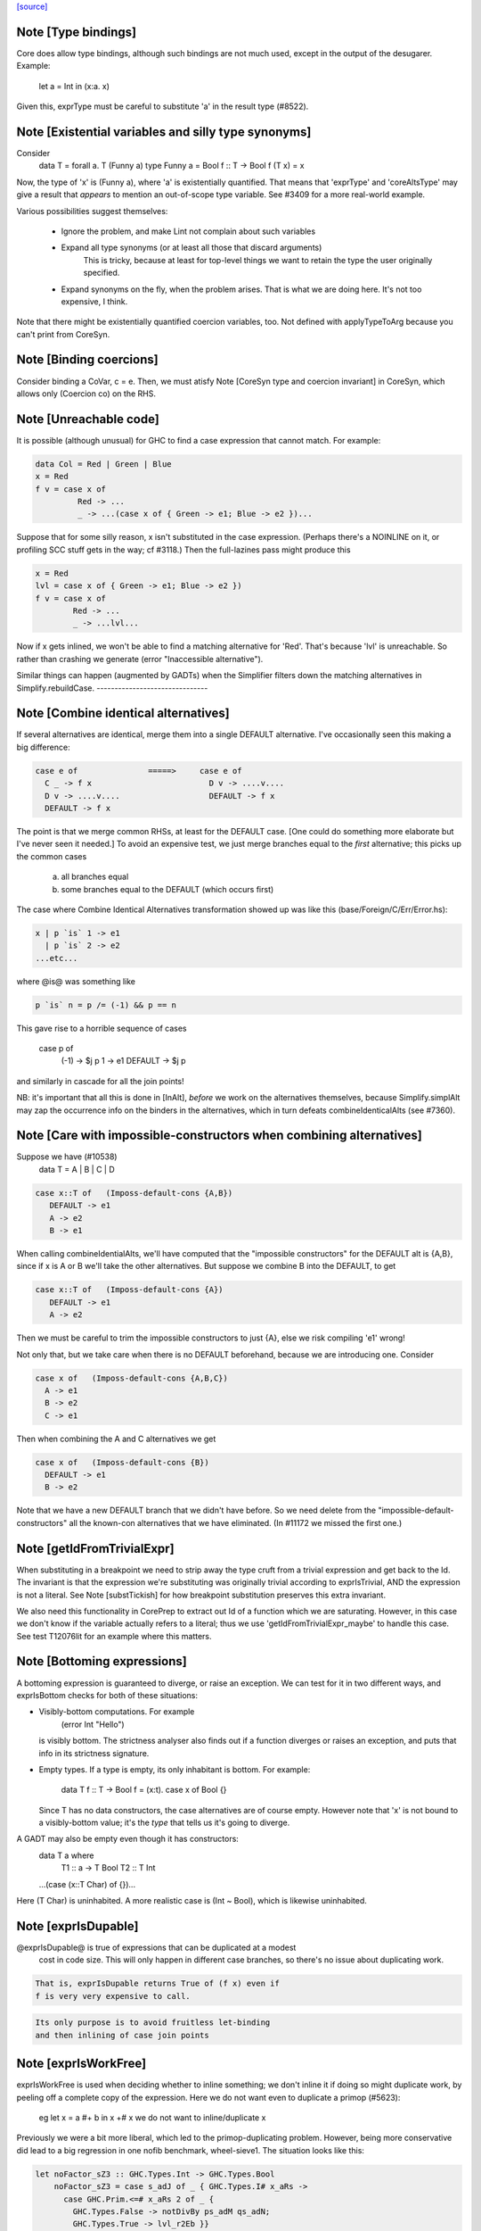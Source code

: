 `[source] <https://gitlab.haskell.org/ghc/ghc/tree/master/compiler/coreSyn/CoreUtils.hs>`_

Note [Type bindings]
~~~~~~~~~~~~~~~~~~~~
Core does allow type bindings, although such bindings are
not much used, except in the output of the desugarer.
Example:
     let a = Int in (\x:a. x)
Given this, exprType must be careful to substitute 'a' in the
result type (#8522).



Note [Existential variables and silly type synonyms]
~~~~~~~~~~~~~~~~~~~~~~~~~~~~~~~~~~~~~~~~~~~~~~~~~~~~
Consider
        data T = forall a. T (Funny a)
        type Funny a = Bool
        f :: T -> Bool
        f (T x) = x

Now, the type of 'x' is (Funny a), where 'a' is existentially quantified.
That means that 'exprType' and 'coreAltsType' may give a result that *appears*
to mention an out-of-scope type variable.  See #3409 for a more real-world
example.

Various possibilities suggest themselves:

 - Ignore the problem, and make Lint not complain about such variables

 - Expand all type synonyms (or at least all those that discard arguments)
      This is tricky, because at least for top-level things we want to
      retain the type the user originally specified.

 - Expand synonyms on the fly, when the problem arises. That is what
   we are doing here.  It's not too expensive, I think.

Note that there might be existentially quantified coercion variables, too.
Not defined with applyTypeToArg because you can't print from CoreSyn.


Note [Binding coercions]
~~~~~~~~~~~~~~~~~~~~~~~~~~~
Consider binding a CoVar, c = e.  Then, we must atisfy
Note [CoreSyn type and coercion invariant] in CoreSyn,
which allows only (Coercion co) on the RHS.



Note [Unreachable code]
~~~~~~~~~~~~~~~~~~~~~~~~~~
It is possible (although unusual) for GHC to find a case expression
that cannot match.  For example:

.. code-block:: haskell

     data Col = Red | Green | Blue
     x = Red
     f v = case x of
              Red -> ...
              _ -> ...(case x of { Green -> e1; Blue -> e2 })...

Suppose that for some silly reason, x isn't substituted in the case
expression.  (Perhaps there's a NOINLINE on it, or profiling SCC stuff
gets in the way; cf #3118.)  Then the full-lazines pass might produce
this

.. code-block:: haskell

     x = Red
     lvl = case x of { Green -> e1; Blue -> e2 })
     f v = case x of
             Red -> ...
             _ -> ...lvl...

Now if x gets inlined, we won't be able to find a matching alternative
for 'Red'.  That's because 'lvl' is unreachable.  So rather than crashing
we generate (error "Inaccessible alternative").

Similar things can happen (augmented by GADTs) when the Simplifier
filters down the matching alternatives in Simplify.rebuildCase.
-------------------------------


Note [Combine identical alternatives]
~~~~~~~~~~~~~~~~~~~~~~~~~~~~~~~~~~~~~~~~
If several alternatives are identical, merge them into a single
DEFAULT alternative.  I've occasionally seen this making a big
difference:

.. code-block:: haskell

     case e of               =====>     case e of
       C _ -> f x                         D v -> ....v....
       D v -> ....v....                   DEFAULT -> f x
       DEFAULT -> f x

The point is that we merge common RHSs, at least for the DEFAULT case.
[One could do something more elaborate but I've never seen it needed.]
To avoid an expensive test, we just merge branches equal to the *first*
alternative; this picks up the common cases
     a) all branches equal
     b) some branches equal to the DEFAULT (which occurs first)

The case where Combine Identical Alternatives transformation showed up
was like this (base/Foreign/C/Err/Error.hs):

.. code-block:: haskell

        x | p `is` 1 -> e1
          | p `is` 2 -> e2
        ...etc...

where @is@ was something like

.. code-block:: haskell

        p `is` n = p /= (-1) && p == n

This gave rise to a horrible sequence of cases

        case p of
          (-1) -> $j p
          1    -> e1
          DEFAULT -> $j p

and similarly in cascade for all the join points!

NB: it's important that all this is done in [InAlt], *before* we work
on the alternatives themselves, because Simplify.simplAlt may zap the
occurrence info on the binders in the alternatives, which in turn
defeats combineIdenticalAlts (see #7360).



Note [Care with impossible-constructors when combining alternatives]
~~~~~~~~~~~~~~~~~~~~~~~~~~~~~~~~~~~~~~~~~~~~~~~~~~~~~~~~~~~~~~~~~~~~
Suppose we have (#10538)
   data T = A | B | C | D

.. code-block:: haskell

      case x::T of   (Imposs-default-cons {A,B})
         DEFAULT -> e1
         A -> e2
         B -> e1

When calling combineIdentialAlts, we'll have computed that the
"impossible constructors" for the DEFAULT alt is {A,B}, since if x is
A or B we'll take the other alternatives.  But suppose we combine B
into the DEFAULT, to get

.. code-block:: haskell

      case x::T of   (Imposs-default-cons {A})
         DEFAULT -> e1
         A -> e2

Then we must be careful to trim the impossible constructors to just {A},
else we risk compiling 'e1' wrong!

Not only that, but we take care when there is no DEFAULT beforehand,
because we are introducing one.  Consider

.. code-block:: haskell

   case x of   (Imposs-default-cons {A,B,C})
     A -> e1
     B -> e2
     C -> e1

Then when combining the A and C alternatives we get

.. code-block:: haskell

   case x of   (Imposs-default-cons {B})
     DEFAULT -> e1
     B -> e2

Note that we have a new DEFAULT branch that we didn't have before.  So
we need delete from the "impossible-default-constructors" all the
known-con alternatives that we have eliminated. (In #11172 we
missed the first one.)



Note [getIdFromTrivialExpr]
~~~~~~~~~~~~~~~~~~~~~~~~~~~
When substituting in a breakpoint we need to strip away the type cruft
from a trivial expression and get back to the Id.  The invariant is
that the expression we're substituting was originally trivial
according to exprIsTrivial, AND the expression is not a literal.
See Note [substTickish] for how breakpoint substitution preserves
this extra invariant.

We also need this functionality in CorePrep to extract out Id of a
function which we are saturating.  However, in this case we don't know
if the variable actually refers to a literal; thus we use
'getIdFromTrivialExpr_maybe' to handle this case.  See test
T12076lit for an example where this matters.


Note [Bottoming expressions]
~~~~~~~~~~~~~~~~~~~~~~~~~~~~~~~
A bottoming expression is guaranteed to diverge, or raise an
exception.  We can test for it in two different ways, and exprIsBottom
checks for both of these situations:

* Visibly-bottom computations.  For example
      (error Int "Hello")
  is visibly bottom.  The strictness analyser also finds out if
  a function diverges or raises an exception, and puts that info
  in its strictness signature.

* Empty types.  If a type is empty, its only inhabitant is bottom.
  For example:
      data T
      f :: T -> Bool
      f = \(x:t). case x of Bool {}
  Since T has no data constructors, the case alternatives are of course
  empty.  However note that 'x' is not bound to a visibly-bottom value;
  it's the *type* that tells us it's going to diverge.

A GADT may also be empty even though it has constructors:
        data T a where
          T1 :: a -> T Bool
          T2 :: T Int
        ...(case (x::T Char) of {})...
Here (T Char) is uninhabited.  A more realistic case is (Int ~ Bool),
which is likewise uninhabited.




Note [exprIsDupable]
~~~~~~~~~~~~~~~~~~~~
@exprIsDupable@ is true of expressions that can be duplicated at a modest
                cost in code size.  This will only happen in different case
                branches, so there's no issue about duplicating work.

.. code-block:: haskell

                That is, exprIsDupable returns True of (f x) even if
                f is very very expensive to call.

.. code-block:: haskell

                Its only purpose is to avoid fruitless let-binding
                and then inlining of case join points


Note [exprIsWorkFree]
~~~~~~~~~~~~~~~~~~~~~
exprIsWorkFree is used when deciding whether to inline something; we
don't inline it if doing so might duplicate work, by peeling off a
complete copy of the expression.  Here we do not want even to
duplicate a primop (#5623):
   eg   let x = a #+ b in x +# x
   we do not want to inline/duplicate x

Previously we were a bit more liberal, which led to the primop-duplicating
problem.  However, being more conservative did lead to a big regression in
one nofib benchmark, wheel-sieve1.  The situation looks like this:

.. code-block:: haskell

   let noFactor_sZ3 :: GHC.Types.Int -> GHC.Types.Bool
       noFactor_sZ3 = case s_adJ of _ { GHC.Types.I# x_aRs ->
         case GHC.Prim.<=# x_aRs 2 of _ {
           GHC.Types.False -> notDivBy ps_adM qs_adN;
           GHC.Types.True -> lvl_r2Eb }}
       go = \x. ...(noFactor (I# y))....(go x')...

The function 'noFactor' is heap-allocated and then called.  Turns out
that 'notDivBy' is strict in its THIRD arg, but that is invisible to
the caller of noFactor, which therefore cannot do w/w and
heap-allocates noFactor's argument.  At the moment (May 12) we are just
going to put up with this, because the previous more aggressive inlining
(which treated 'noFactor' as work-free) was duplicating primops, which
in turn was making inner loops of array calculations runs slow (#5623)



Note [Case expressions are work-free]
~~~~~~~~~~~~~~~~~~~~~~~~~~~~~~~~~~~~~
Are case-expressions work-free?  Consider
    let v = case x of (p,q) -> p
        go = \y -> ...case v of ...
Should we inline 'v' at its use site inside the loop?  At the moment
we do.  I experimented with saying that case are *not* work-free, but
that increased allocation slightly.  It's a fairly small effect, and at
the moment we go for the slightly more aggressive version which treats
(case x of ....) as work-free if the alternatives are.

Moreover it improves arities of overloaded functions where
there is only dictionary selection (no construction) involved

Note [exprIsCheap]   See also Note [Interaction of exprIsCheap and lone variables]
~~~~~~~~~~~~~~~~~~   in CoreUnfold.hs
@exprIsCheap@ looks at a Core expression and returns \tr{True} if
it is obviously in weak head normal form, or is cheap to get to WHNF.
[Note that that's not the same as exprIsDupable; an expression might be
big, and hence not dupable, but still cheap.]

By ``cheap'' we mean a computation we're willing to:
        push inside a lambda, or
        inline at more than one place
That might mean it gets evaluated more than once, instead of being
shared.  The main examples of things which aren't WHNF but are
``cheap'' are:

  *     case e of
          pi -> ei
        (where e, and all the ei are cheap)

  *     let x = e in b
        (where e and b are cheap)

  *     op x1 ... xn
        (where op is a cheap primitive operator)

  *     error "foo"
        (because we are happy to substitute it inside a lambda)

Notice that a variable is considered 'cheap': we can push it inside a lambda,
because sharing will make sure it is only evaluated once.



Note [exprIsCheap and exprIsHNF]
~~~~~~~~~~~~~~~~~~~~~~~~~~~~~~~~
Note that exprIsHNF does not imply exprIsCheap.  Eg
        let x = fac 20 in Just x
This responds True to exprIsHNF (you can discard a seq), but
False to exprIsCheap.



Note [Arguments and let-bindings exprIsCheapX]
~~~~~~~~~~~~~~~~~~~~~~~~~~~~~~~~~~~~~~~~~~~~~~
What predicate should we apply to the argument of an application, or the
RHS of a let-binding?

We used to say "exprIsTrivial arg" due to concerns about duplicating
nested constructor applications, but see #4978.  So now we just recursively
use exprIsCheapX.

We definitely want to treat let and app the same.  The principle here is
that
   let x = blah in f x
should behave equivalently to
   f blah

This in turn means that the 'letrec g' does not prevent eta expansion
in this (which it previously was):
    f = \x. let v = case x of
                      True -> letrec g = \w. blah
                              in g
                      False -> \x. x
            in \w. v True
------------------


Note [exprIsExpandable]
~~~~~~~~~~~~~~~~~~~~~~~~~~
An expression is "expandable" if we are willing to duplicate it, if doing
so might make a RULE or case-of-constructor fire.  Consider
   let x = (a,b)
       y = build g
   in ....(case x of (p,q) -> rhs)....(foldr k z y)....

We don't inline 'x' or 'y' (see Note [Lone variables] in CoreUnfold),
but we do want

 * the case-expression to simplify
   (via exprIsConApp_maybe, exprIsLiteral_maybe)

 * the foldr/build RULE to fire
   (by expanding the unfolding during rule matching)

So we classify the unfolding of a let-binding as "expandable" (via the
uf_expandable field) if we want to do this kind of on-the-fly
expansion.  Specifically:

* True of constructor applications (K a b)

* True of applications of a "CONLIKE" Id; see Note [CONLIKE pragma] in BasicTypes.
  (NB: exprIsCheap might not be true of this)

* False of case-expressions.  If we have
    let x = case ... in ...(case x of ...)...
  we won't simplify.  We have to inline x.  See #14688.

* False of let-expressions (same reason); and in any case we
  float lets out of an RHS if doing so will reveal an expandable
  application (see SimplEnv.doFloatFromRhs).

* Take care: exprIsExpandable should /not/ be true of primops.  I
  found this in test T5623a:
    let q = /\a. Ptr a (a +# b)
    in case q @ Float of Ptr v -> ...q...

  q's inlining should not be expandable, else exprIsConApp_maybe will
  say that (q @ Float) expands to (Ptr a (a +# b)), and that will
  duplicate the (a +# b) primop, which we should not do lightly.
  (It's quite hard to trigger this bug, but T13155 does so for GHC 8.0.)
-----------------------------------


Note [isCheapApp: bottoming functions]
~~~~~~~~~~~~~~~~~~~~~~~~~~~~~~~~~~~~~~~~~
I'm not sure why we have a special case for bottoming
functions in isCheapApp.  Maybe we don't need it.



Note [isExpandableApp: bottoming functions]
~~~~~~~~~~~~~~~~~~~~~~~~~~~~~~~~~~~~~~~~~~~
It's important that isExpandableApp does not respond True to bottoming
functions.  Recall  undefined :: HasCallStack => a
Suppose isExpandableApp responded True to (undefined d), and we had:

.. code-block:: haskell

  x = undefined <dict-expr>

Then Simplify.prepareRhs would ANF the RHS:

.. code-block:: haskell

  d = <dict-expr>
  x = undefined d

This is already bad: we gain nothing from having x bound to (undefined
var), unlike the case for data constructors.  Worse, we get the
simplifier loop described in OccurAnal Note [Cascading inlines].
Suppose x occurs just once; OccurAnal.occAnalNonRecRhs decides x will
certainly_inline; so we end up inlining d right back into x; but in
the end x doesn't inline because it is bottom (preInlineUnconditionally);
so the process repeats.. We could elaborate the certainly_inline logic
some more, but it's better just to treat bottoming bindings as
non-expandable, because ANFing them is a bad idea in the first place.



Note [Record selection]
~~~~~~~~~~~~~~~~~~~~~~~~~~
I'm experimenting with making record selection
look cheap, so we will substitute it inside a
lambda.  Particularly for dictionary field selection.

BUT: Take care with (sel d x)!  The (sel d) might be cheap, but
there's no guarantee that (sel d x) will be too.  Hence (n_val_args == 1)



Note [Expandable overloadings]
~~~~~~~~~~~~~~~~~~~~~~~~~~~~~~
Suppose the user wrote this
   {-# RULE  forall x. foo (negate x) = h x #-}
   f x = ....(foo (negate x))....
He'd expect the rule to fire. But since negate is overloaded, we might
get this:
    f = \d -> let n = negate d in \x -> ...foo (n x)...
So we treat the application of a function (negate in this case) to a
*dictionary* as expandable.  In effect, every function is CONLIKE when
it's applied only to dictionaries.




Note [exprOkForSpeculation: case expressions]
~~~~~~~~~~~~~~~~~~~~~~~~~~~~~~~~~~~~~~~~~~~~~~~~
exprOkForSpeculation accepts very special case expressions.
Reason: (a ==# b) is ok-for-speculation, but the litEq rules
in PrelRules convert it (a ==# 3#) to
   case a of { DEFAULT -> 0#; 3# -> 1# }
for excellent reasons described in
  PrelRules Note [The litEq rule: converting equality to case].
So, annoyingly, we want that case expression to be
ok-for-speculation too. Bother.

But we restrict it sharply:

* We restrict it to unlifted scrutinees. Consider this:
     case x of y {
       DEFAULT -> ... (let v::Int# = case y of { True  -> e1
                                               ; False -> e2 }
                       in ...) ...

.. code-block:: haskell

  Does the RHS of v satisfy the let/app invariant?  Previously we said
  yes, on the grounds that y is evaluated.  But the binder-swap done
  by SetLevels would transform the inner alternative to
     DEFAULT -> ... (let v::Int# = case x of { ... }
                     in ...) ....
  which does /not/ satisfy the let/app invariant, because x is
  not evaluated. See Note [Binder-swap during float-out]
  in SetLevels.  To avoid this awkwardness it seems simpler
  to stick to unlifted scrutinees where the issue does not
  arise.

* We restrict it to exhaustive alternatives. A non-exhaustive
  case manifestly isn't ok-for-speculation. for example,
  this is a valid program (albeit a slightly dodgy one)
    let v = case x of { B -> ...; C -> ... }
    in case x of
         A -> ...
         _ ->  ...v...v....
  Should v be considered ok-for-speculation?  Its scrutinee may be
  evaluated, but the alternatives are incomplete so we should not
  evaluate it strictly.

.. code-block:: haskell

  Now, all this is for lifted types, but it'd be the same for any
  finite unlifted type. We don't have many of them, but we might
  add unlifted algebraic types in due course.


----- Historical note: #15696: --------
  Previously SetLevels used exprOkForSpeculation to guide
  floating of single-alternative cases; it now uses exprIsHNF
  Note [Floating single-alternative cases].

.. code-block:: haskell

  But in those days, consider
    case e of x { DEAFULT ->
      ...(case x of y
            A -> ...
            _ -> ...(case (case x of { B -> p; C -> p }) of
                       I# r -> blah)...
  If SetLevels considers the inner nested case as
  ok-for-speculation it can do case-floating (in SetLevels).
  So we'd float to:
    case e of x { DEAFULT ->
    case (case x of { B -> p; C -> p }) of I# r ->
    ...(case x of y
            A -> ...
            _ -> ...blah...)...
  which is utterly bogus (seg fault); see #5453.

----- Historical note: #3717: --------
    foo :: Int -> Int
    foo 0 = 0
    foo n = (if n < 5 then 1 else 2) `seq` foo (n-1)

In earlier GHCs, we got this:
    T.$wfoo =
      \ (ww :: GHC.Prim.Int#) ->
        case ww of ds {
          __DEFAULT -> case (case <# ds 5 of _ {
                          GHC.Types.False -> lvl1;
                          GHC.Types.True -> lvl})
                       of _ { __DEFAULT ->
                       T.$wfoo (GHC.Prim.-# ds_XkE 1) };
          0 -> 0 }

Before join-points etc we could only get rid of two cases (which are
redundant) by recognising that the (case <# ds 5 of { ... }) is
ok-for-speculation, even though it has /lifted/ type.  But now join
points do the job nicely.
------- End of historical note ------------




Note [Primops with lifted arguments]
~~~~~~~~~~~~~~~~~~~~~~~~~~~~~~~~~~~~
Is this ok-for-speculation (see #13027)?
   reallyUnsafePtrEq# a b
Well, yes.  The primop accepts lifted arguments and does not
evaluate them.  Indeed, in general primops are, well, primitive
and do not perform evaluation.

Bottom line:
  * In exprOkForSpeculation we simply ignore all lifted arguments.
  * In the rare case of primops that /do/ evaluate their arguments,
    (namely DataToTagOp and SeqOp) return False; see
    Note [exprOkForSpeculation and evaluated variables]



Note [exprOkForSpeculation and SeqOp/DataToTagOp]
~~~~~~~~~~~~~~~~~~~~~~~~~~~~~~~~~~~~~~~~~~~~~~~~~
Most primops with lifted arguments don't evaluate them
(see Note [Primops with lifted arguments]), so we can ignore
that argument entirely when doing exprOkForSpeculation.

But DataToTagOp and SeqOp are exceptions to that rule.
For reasons described in Note [exprOkForSpeculation and
evaluated variables], we simply return False for them.

Not doing this made #5129 go bad.
Lots of discussion in #15696.



Note [exprOkForSpeculation and evaluated variables]
~~~~~~~~~~~~~~~~~~~~~~~~~~~~~~~~~~~~~~~~~~~~~~~~~~~
Recall that
  seq#       :: forall a s. a -> State# s -> (# State# s, a #)
  dataToTag# :: forall a.   a -> Int#
must always evaluate their first argument.

Now consider these examples:
 * case x of y { DEFAULT -> ....y.... }
   Should 'y' (alone) be considered ok-for-speculation?

 * case x of y { DEFAULT -> ....f (dataToTag# y)... }
   Should (dataToTag# y) be considered ok-for-spec?

You could argue 'yes', because in the case alternative we know that
'y' is evaluated.  But the binder-swap transformation, which is
extremely useful for float-out, changes these expressions to
   case x of y { DEFAULT -> ....x.... }
   case x of y { DEFAULT -> ....f (dataToTag# x)... }

And now the expression does not obey the let/app invariant!  Yikes!
Moreover we really might float (f (dataToTag# x)) outside the case,
and then it really, really doesn't obey the let/app invariant.

The solution is simple: exprOkForSpeculation does not try to take
advantage of the evaluated-ness of (lifted) variables.  And it returns
False (always) for DataToTagOp and SeqOp.

Note that exprIsHNF /can/ and does take advantage of evaluated-ness;
it doesn't have the trickiness of the let/app invariant to worry about.



Note [exprIsHNF]             See also Note [exprIsCheap and exprIsHNF]
~~~~~~~~~~~~~~~~


Note [Mark evaluated arguments]
~~~~~~~~~~~~~~~~~~~~~~~~~~~~~~~
When pattern matching on a constructor with strict fields, the binder
can have an 'evaldUnfolding'.  Moreover, it *should* have one, so that
when loading an interface file unfolding like:
  data T = MkT !Int
  f x = case x of { MkT y -> let v::Int# = case y of I# n -> n+1
                             in ... }
we don't want Lint to complain.  The 'y' is evaluated, so the
case in the RHS of the binding for 'v' is fine.  But only if we
*know* that 'y' is evaluated.

c.f. add_evals in Simplify.simplAlt



Note [Eta reduction conditions]
~~~~~~~~~~~~~~~~~~~~~~~~~~~~~~~
We try for eta reduction here, but *only* if we get all the way to an
trivial expression.  We don't want to remove extra lambdas unless we
are going to avoid allocating this thing altogether.

There are some particularly delicate points here:

* We want to eta-reduce if doing so leaves a trivial expression,
  *including* a cast.  For example
       \x. f |> co  -->  f |> co
  (provided co doesn't mention x)

* Eta reduction is not valid in general:
        \x. bot  /=  bot
  This matters, partly for old-fashioned correctness reasons but,
  worse, getting it wrong can yield a seg fault. Consider
        f = \x.f x
        h y = case (case y of { True -> f `seq` True; False -> False }) of
                True -> ...; False -> ...

.. code-block:: haskell

  If we (unsoundly) eta-reduce f to get f=f, the strictness analyser
  says f=bottom, and replaces the (f `seq` True) with just
  (f `cast` unsafe-co).  BUT, as thing stand, 'f' got arity 1, and it
  *keeps* arity 1 (perhaps also wrongly).  So CorePrep eta-expands
  the definition again, so that it does not termninate after all.
  Result: seg-fault because the boolean case actually gets a function value.
  See #1947.

.. code-block:: haskell

  So it's important to do the right thing.

* Note [Arity care]: we need to be careful if we just look at f's
  arity. Currently (Dec07), f's arity is visible in its own RHS (see
  Note [Arity robustness] in SimplEnv) so we must *not* trust the
  arity when checking that 'f' is a value.  Otherwise we will
  eta-reduce
      f = \x. f x
  to
      f = f
  Which might change a terminating program (think (f `seq` e)) to a
  non-terminating one.  So we check for being a loop breaker first.

.. code-block:: haskell

  However for GlobalIds we can look at the arity; and for primops we
  must, since they have no unfolding.

* Regardless of whether 'f' is a value, we always want to
  reduce (/\a -> f a) to f
  This came up in a RULE: foldr (build (/\a -> g a))
  did not match           foldr (build (/\b -> ...something complex...))
  The type checker can insert these eta-expanded versions,
  with both type and dictionary lambdas; hence the slightly
  ad-hoc isDictId

* Never *reduce* arity. For example
      f = \xy. g x y
  Then if h has arity 1 we don't want to eta-reduce because then
  f's arity would decrease, and that is bad

These delicacies are why we don't use exprIsTrivial and exprIsHNF here.
Alas.



Note [Eta reduction with casted arguments]
~~~~~~~~~~~~~~~~~~~~~~~~~~~~~~~~~~~~~~~~~~
Consider
    (\(x:t3). f (x |> g)) :: t3 -> t2
  where
    f :: t1 -> t2
    g :: t3 ~ t1
This should be eta-reduced to

.. code-block:: haskell

    f |> (sym g -> t2)

So we need to accumulate a coercion, pushing it inward (past
variable arguments only) thus:
   f (x |> co_arg) |> co  -->  (f |> (sym co_arg -> co)) x
   f (x:t)         |> co  -->  (f |> (t -> co)) x
   f @ a           |> co  -->  (f |> (forall a.co)) @ a
   f @ (g:t1~t2)   |> co  -->  (f |> (t1~t2 => co)) @ (g:t1~t2)
These are the equations for ok_arg.

It's true that we could also hope to eta reduce these:
    (\xy. (f x |> g) y)
    (\xy. (f x y) |> g)
But the simplifier pushes those casts outwards, so we don't
need to address that here.


Note [Eta reduction of an eval'd function]
~~~~~~~~~~~~~~~~~~~~~~~~~~~~~~~~~~~~~~~~~~
In Haskell it is not true that    f = \x. f x
because f might be bottom, and 'seq' can distinguish them.

But it *is* true that   f = f `seq` \x. f x
and we'd like to simplify the latter to the former.  This amounts
to the rule that
  * when there is just *one* value argument,
  * f is not bottom
we can eta-reduce    \x. f x  ===>  f

This turned up in #7542.



